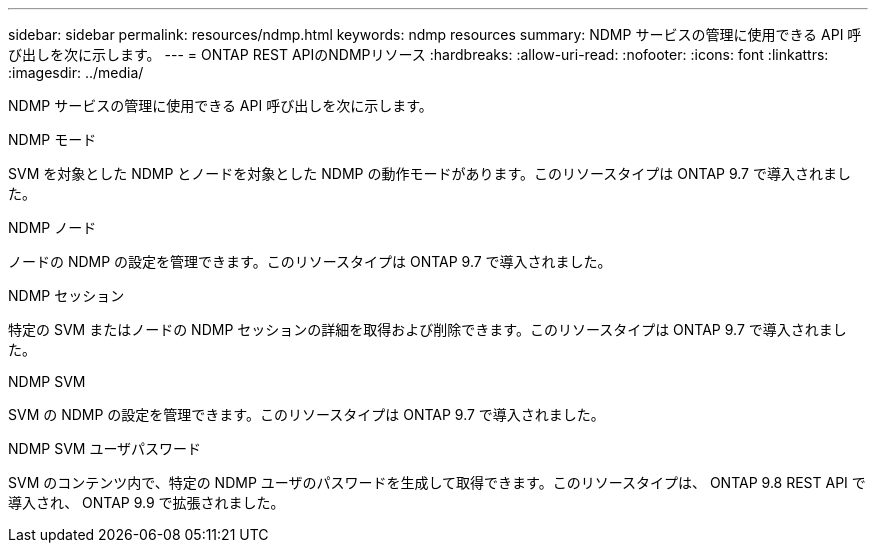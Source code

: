 ---
sidebar: sidebar 
permalink: resources/ndmp.html 
keywords: ndmp resources 
summary: NDMP サービスの管理に使用できる API 呼び出しを次に示します。 
---
= ONTAP REST APIのNDMPリソース
:hardbreaks:
:allow-uri-read: 
:nofooter: 
:icons: font
:linkattrs: 
:imagesdir: ../media/


[role="lead"]
NDMP サービスの管理に使用できる API 呼び出しを次に示します。

.NDMP モード
SVM を対象とした NDMP とノードを対象とした NDMP の動作モードがあります。このリソースタイプは ONTAP 9.7 で導入されました。

.NDMP ノード
ノードの NDMP の設定を管理できます。このリソースタイプは ONTAP 9.7 で導入されました。

.NDMP セッション
特定の SVM またはノードの NDMP セッションの詳細を取得および削除できます。このリソースタイプは ONTAP 9.7 で導入されました。

.NDMP SVM
SVM の NDMP の設定を管理できます。このリソースタイプは ONTAP 9.7 で導入されました。

.NDMP SVM ユーザパスワード
SVM のコンテンツ内で、特定の NDMP ユーザのパスワードを生成して取得できます。このリソースタイプは、 ONTAP 9.8 REST API で導入され、 ONTAP 9.9 で拡張されました。
